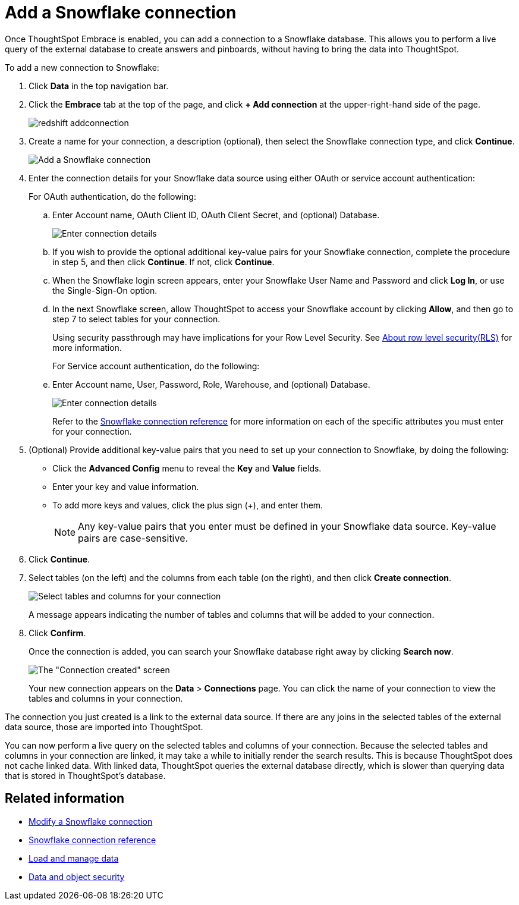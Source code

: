 = Add a Snowflake connection
:last_updated: 02/02/2021
:linkattrs:
:experimental:

Once ThoughtSpot Embrace is enabled, you can add a connection to a Snowflake database.
This allows you to perform a live query of the external database to create answers and pinboards, without having to bring the data into ThoughtSpot.

To add a new connection to Snowflake:

. Click *Data* in the top navigation bar.
. Click the *Embrace* tab at the top of the page, and click *+ Add connection* at the upper-right-hand side of the page.
+
image::redshift-addconnection.png[]

. Create a name for your connection, a description (optional), then select the Snowflake connection type, and click *Continue*.
+
image::snowflake-connectiontype.png[Add a Snowflake connection]

. Enter the connection details for your Snowflake data source using either OAuth or service account authentication:
+
For OAuth authentication, do the following:

.. Enter Account name, OAuth Client ID, OAuth Client Secret, and (optional) Database.
+
image:snowflake-connectiondetails-oauth.png[Enter connection details]
+
.. If you wish to provide the optional additional key-value pairs for your Snowflake connection, complete the procedure in step 5, and then click *Continue*. If not, click *Continue*.
+
.. When the Snowflake login screen appears, enter your Snowflake User Name and Password and click *Log In*, or use the Single-Sign-On option.
+
.. In the next Snowflake screen, allow ThoughtSpot to access your Snowflake account by clicking *Allow*, and then go to step 7 to select tables for your connection.
+
Using security passthrough may have implications for your Row Level Security. See xref:row-security.adoc[About row level security(RLS)] for more information.
+
For Service account authentication, do the following:

.. Enter Account name, User, Password, Role, Warehouse, and (optional) Database.
+
image:snowflake-connectiondetails-serv-acct.png[Enter connection details]
+
Refer to the xref:embrace-snowflake-reference.adoc[Snowflake connection reference] for more information on each of the specific attributes you must enter for your connection.
+
. (Optional) Provide additional key-value pairs that you need to set up your connection to Snowflake, by doing the following:
 ** Click the *Advanced Config* menu to reveal the *Key* and *Value* fields.
 ** Enter your key and value information.
 ** To add more keys and values, click the plus sign (+), and enter them.
+
NOTE: Any key-value pairs that you enter must be defined in your Snowflake data source.
Key-value pairs are case-sensitive.
. Click *Continue*.
. Select tables (on the left) and the columns from each table (on the right), and then click *Create connection*.
+
image::snowflake-selecttables.png[Select tables and columns for your connection]
+
A message appears indicating the number of tables and columns that will be added to your connection.

. Click *Confirm*.
+
Once the connection is added, you can search your Snowflake database right away by clicking *Search now*.
+
image::snowflake-connectioncreated.png[The "Connection created" screen]
+
Your new connection appears on the *Data* > *Connections* page.
You can click the name of your connection to view the tables and columns in your connection.

The connection you just created is a link to the external data source.
If there are any joins in the selected tables of the external data source, those are imported into ThoughtSpot.

You can now perform a live query on the selected tables and columns of your connection.
Because the selected tables and columns in your connection are linked, it may take a while to initially render the search results.
This is because ThoughtSpot does not cache linked data.
With linked data, ThoughtSpot queries the external database directly, which is slower than querying data that is stored in ThoughtSpot's database.

== Related information

* xref:embrace-snowflake-modify.adoc[Modify a Snowflake connection]
* xref:embrace-snowflake-reference.adoc[Snowflake connection reference]
* xref:data-load.adoc[Load and manage data]
* xref:security.adoc[Data and object security]
